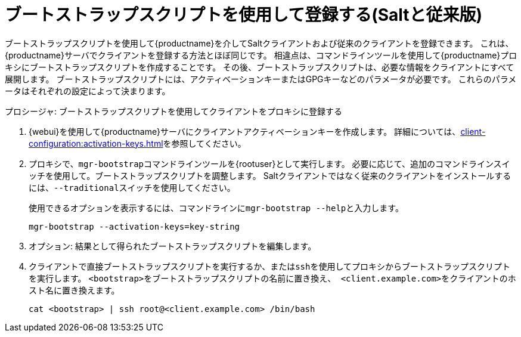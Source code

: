 [[script-client-proxy]]
= ブートストラップスクリプトを使用して登録する(Saltと従来版)


ブートストラップスクリプトを使用して{productname}を介してSaltクライアントおよび従来のクライアントを登録できます。 これは、{productname}サーバでクライアントを登録する方法とほぼ同じです。 相違点は、コマンドラインツールを使用して{productname}プロキシにブートストラップスクリプトを作成することです。 その後、ブートストラップスクリプトは、必要な情報をクライアントにすべて展開します。 ブートストラップスクリプトには、アクティベーションキーまたはGPGキーなどのパラメータが必要です。 これらのパラメータはそれぞれの設定によって決まります。



.プロシージャ: ブートストラップスクリプトを使用してクライアントをプロキシに登録する

. {webui}を使用して{productname}サーバにクライアントアクティベーションキーを作成します。
    詳細については、xref:client-configuration:activation-keys.adoc[]を参照してください。
. プロキシで、[command]``mgr-bootstrap``コマンドラインツールを{rootuser}として実行します。
    必要に応じて、追加のコマンドラインスイッチを使用して。ブートストラップスクリプトを調整します。 Saltクライアントではなく従来のクライアントをインストールするには、[command]``--traditional``スイッチを使用してください。
+
使用できるオプションを表示するには、コマンドラインに[command]``mgr-bootstrap --help``と入力します。
+
----
mgr-bootstrap --activation-keys=key-string
----
+
. オプション: 結果として得られたブートストラップスクリプトを編集します。
. クライアントで直接ブートストラップスクリプトを実行するか、または[command]``ssh``を使用してプロキシからブートストラップスクリプトを実行します。 [systemitem]``<bootstrap>``をブートストラップスクリプトの名前に置き換え、[systemitem]`` <client.example.com>``をクライアントのホスト名に置き換えます。
+
----
cat <bootstrap> | ssh root@<client.example.com> /bin/bash
----

